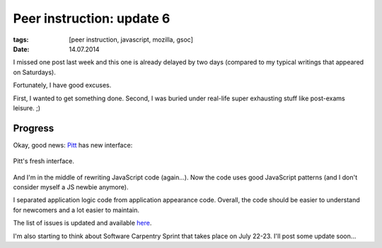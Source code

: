 Peer instruction: update 6
##########################

:tags: [peer instruction, javascript, mozilla, gsoc]
:date: 14.07.2014

I missed one post last week and this one is already delayed by two days
(compared to my typical writings that appeared on Saturdays).

Fortunately, I have good excuses.

First, I wanted to get something done.  Second, I was buried under real-life
super exhausting stuff like post-exams leisure. ;)

Progress
========

Okay, good news: `Pitt`_ has new interface:

.. _Pitt: https://github.com/pbanaszkiewicz/pitt

.. figure:: http://i.imgur.com/YASdduM.png
    :alt: Pitt's fresh interface
    :align: center
    :target: http://imgur.com/YASdduM

    Pitt's fresh interface.

And I'm in the middle of rewriting JavaScript code (again...).  Now the code
uses good JavaScript patterns (and I don't consider myself a JS newbie
anymore).

I separated application logic code from application appearance code.  Overall,
the code should be easier to understand for newcomers and a lot easier to
maintain.

The list of issues is updated and available
`here <https://github.com/pbanaszkiewicz/pitt/issues?labels=&milestone=&page=1&state=open>`_.

I'm also starting to think about Software Carpentry Sprint that takes place on
July 22-23.  I'll post some update soon...